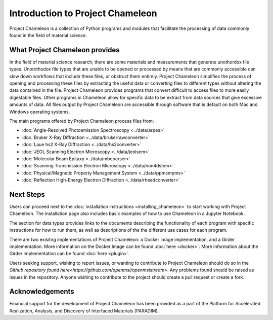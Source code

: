 ==================================
Introduction to Project Chameleon
==================================

Project Chameleon is a collection of Python programs and modules that facilitate the processing of data commonly found in the field of material science.

What Project Chameleon provides
-------------------------------
In the field of material science research, there are some materials and measurements that generate unothordox file types. Unorothodox file types that are unable to be opened or processed by means that are commonly accessible can slow down workflows that include these files, or obstruct them entirely. Project Chameleon simplifies the process of opening and processing these files by extracting the useful data or converting files to different types without altering the data contained in the file. Project Chameleon provides programs that convert difficult to access files to more easily digestable files. Other programs in Chameleon allow for specific data to be extract from data sources that give excessive amounts of data. All files output by Project Chameleon are accessible through software that is default on both Mac and Windows operating systems.

The main programs offered by Project Chameleon process files from:

* :doc:`Angle-Resolved Photoemission Spectroscopy <../data/arpes>`
* :doc:`Bruker X-Ray Diffraction <../data/brukerrawconverter>`
* :doc:`Laue hs2 X-Ray Diffraction <../data/hs2converter>`
* :doc:`JEOL Scanning Electron Microscopy <../data/jeolsem>`
* :doc:`Molecular Beam Epitaxy <../data/mbeparser>`
* :doc:`Scanning Transmission Electron Microscopy <../data/non4dstem>`
* :doc:`Physical/Magnetic Property Management System <../data/ppmsmpms>`
* :doc:`Reflection High-Energy Electron Diffraction <../data/rheedconverter>`

Next Steps
----------
Users can proceed next to the :doc:`installation instructions <installing_chameleon>` to start working with Project Chameleon. The installation page also includes basic examples of how to use Chameleon in a Jupyter Notebook.

The section for data types provides links to the documents describing the functionality of each program with specific instructions for how to run them, as well as descriptions of the the different use cases for each program.

There are two exisitng implementations of Project Chameleon: a Docker image implementation, and a Girder implementation. More information on the Docker Image can be found :doc:`here <docker>`. More information about the Girder implementation can be found :doc:`here <plugin>`. 

Users seeking support, wishing to report issues, or wanting to contribute to Project Chameleon should do so in the `Github repository found here<https://github.com/openmsi/openmsistream>`. Any problems found should be raised as issues in the repository. Anyone wishing to contribute to the project should create a pull request or create a fork. 

Acknowledgements 
----------
Financial support for the development of Project Chameleon has been provided as a part of the Platform for Accelerated Realization, Analysis, and Discovery of Interfaced Materials (PARADIM). 